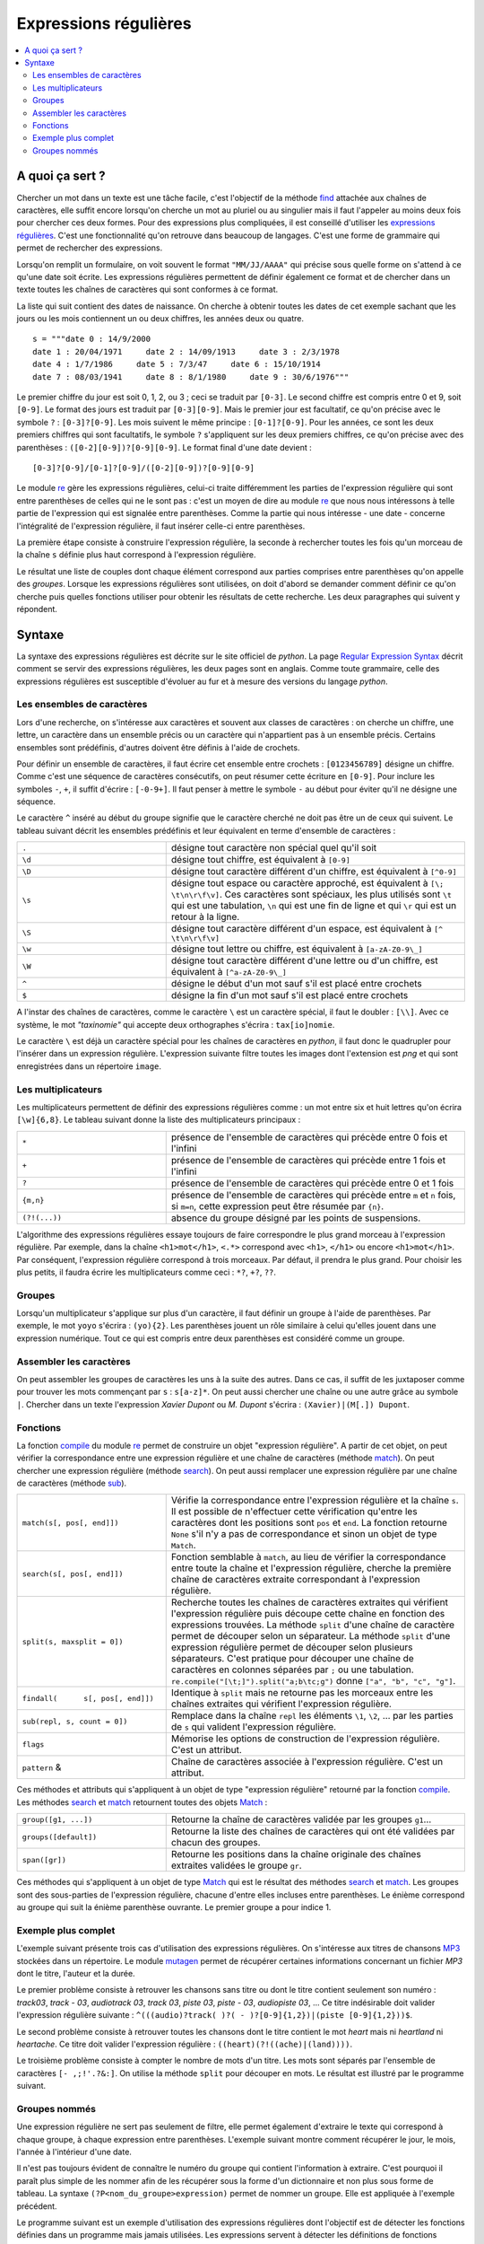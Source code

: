 
.. _l-regex:

.. _chap_regex:

======================
Expressions régulières
======================

.. contents::
    :local:
    :depth: 2

A quoi ça sert ?
================

Chercher un mot dans un texte est une tâche facile, c'est l'objectif
de la méthode `find <https://docs.python.org/3/library/stdtypes.html?highlight=find#str.find>`_
attachée aux chaînes de caractères, elle suffit encore lorsqu'on cherche
un mot au pluriel ou au singulier mais il faut l'appeler au moins
deux fois pour chercher ces deux formes. Pour des expressions plus
compliquées, il est conseillé d'utiliser les `expressions régulières <https://fr.wikipedia.org/wiki/Expression_rationnelle>`_.
C'est une fonctionnalité qu'on retrouve dans beaucoup de langages.
C'est une forme de grammaire qui permet de rechercher des expressions.

Lorsqu'on remplit un formulaire, on voit souvent le format ``"MM/JJ/AAAA"``
qui précise sous quelle forme on s'attend à ce qu'une date soit écrite.
Les expressions régulières permettent de définir également ce format
et de chercher dans un texte toutes les chaînes de caractères qui
sont conformes à ce format.

La liste qui suit contient des dates de naissance. On cherche à obtenir
toutes les dates de cet exemple sachant que les jours ou les mois
contiennent un ou deux chiffres, les années deux ou quatre.

::

    s = """date 0 : 14/9/2000
    date 1 : 20/04/1971     date 2 : 14/09/1913     date 3 : 2/3/1978
    date 4 : 1/7/1986     date 5 : 7/3/47     date 6 : 15/10/1914
    date 7 : 08/03/1941     date 8 : 8/1/1980     date 9 : 30/6/1976"""

Le premier chiffre du jour est soit 0, 1, 2, ou 3 ; ceci se traduit par ``[0-3]``.
Le second chiffre est compris entre 0 et 9, soit ``[0-9]``.
Le format des jours est traduit par ``[0-3][0-9]``. Mais le premier
jour est facultatif, ce qu'on précise avec le symbole ``?`` : ``[0-3]?[0-9]``.
Les mois suivent le même principe : ``[0-1]?[0-9]``. Pour les années,
ce sont les deux premiers chiffres qui sont facultatifs, le symbole ``?`` s'appliquent sur les
deux premiers chiffres, ce qu'on précise avec des parenthèses : ``([0-2][0-9])?[0-9][0-9]``.
Le format final d'une date devient :

::

    [0-3]?[0-9]/[0-1]?[0-9]/([0-2][0-9])?[0-9][0-9]

Le module `re <https://docs.python.org/3/library/re.html?highlight=re#module-re>`_
gère les expressions régulières, celui-ci traite différemment les parties de l'expression
régulière qui sont entre parenthèses de celles qui ne le sont pas : c'est un moyen
de dire au module `re <https://docs.python.org/3/library/re.html?highlight=re#module-re>`_
que nous nous intéressons à telle partie de l'expression qui est signalée
entre parenthèses. Comme la partie qui nous intéresse - une date -
concerne l'intégralité de l'expression régulière, il faut insérer celle-ci entre parenthèses.

La première étape consiste à construire l'expression régulière,
la seconde à rechercher toutes les fois qu'un morceau de la chaîne ``s``
définie plus haut correspond à l'expression régulière.

.. runpython::
    :showcode:

    s = """date 0 : 14/9/2000
        date 1 : 20/04/1971     date 2 : 14/09/1913     date 3 : 2/3/1978
        date 4 : 1/7/1986     date 5 : 7/3/47     date 6 : 15/10/1914
        date 7 : 08/03/1941     date 8 : 8/1/1980     date 9 : 30/6/1976"""

    import re
    # première étape : construction
    expression = re.compile("([0-3]?[0-9]/[0-1]?[0-9]/([0-2][0-9])?[0-9][0-9])")
    # seconde étape : recherche
    res = expression.findall(s)
    print(res)

Le résultat une liste de couples dont chaque élément correspond
aux parties comprises entre parenthèses qu'on appelle des
*groupes*. Lorsque les expressions régulières sont utilisées,
on doit d'abord se demander comment définir ce qu'on cherche puis quelles
fonctions utiliser pour obtenir les résultats de cette recherche.
Les deux paragraphes qui suivent y répondent.

Syntaxe
=======

La syntaxe des expressions régulières est décrite sur le site
officiel de *python*. La page
`Regular Expression Syntax <https://docs.python.org/3/library/re.html?highlight=re#regular-expression-syntax>`_
décrit comment se servir des expressions régulières, les deux pages
sont en anglais. Comme toute grammaire, celle des expressions
régulières est susceptible d'évoluer au fur et à mesure des
versions du langage *python*.

Les ensembles de caractères
---------------------------

Lors d'une recherche, on s'intéresse aux caractères et souvent
aux classes de caractères : on cherche un chiffre, une lettre,
un caractère dans un ensemble précis ou un caractère qui n'appartient
pas à un ensemble précis. Certains ensembles sont prédéfinis,
d'autres doivent être définis à l'aide de crochets.

Pour définir un ensemble de caractères, il faut écrire cet ensemble entre crochets :
``[0123456789]`` désigne un chiffre. Comme c'est une séquence de caractères
consécutifs, on peut résumer cette écriture en ``[0-9]``. Pour inclure les symboles
``-``, ``+``, il suffit d'écrire : ``[-0-9+]``. Il faut penser à mettre
le symbole ``-`` au début pour éviter qu'il ne désigne une séquence.

Le caractère  ``^`` inséré au début du groupe signifie que le caractère
cherché ne doit pas être un de ceux qui suivent. Le tableau suivant décrit
les ensembles prédéfinis et leur équivalent en terme d'ensemble de caractères :

.. list-table::
    :widths: 5 10
    :header-rows: 0

    * - ``.``
      - désigne tout caractère non spécial quel qu'il soit
    * - ``\d``
      - désigne tout chiffre, est équivalent à ``[0-9]``
    * - ``\D``
      - désigne tout caractère différent d'un chiffre, est équivalent à ``[^0-9]``
    * - ``\s``
      - désigne tout espace ou caractère approché, est équivalent à
        ``[\; \t\n\r\f\v]``. Ces caractères sont spéciaux, les plus utilisés sont
        ``\t`` qui est une tabulation, ``\n`` qui est une fin de ligne et qui
        ``\r`` qui est un retour à la ligne.
    * - ``\S``
      - désigne tout caractère différent d'un espace, est équivalent à  ``[^ \t\n\r\f\v]``
    * - ``\w``
      - désigne tout lettre ou chiffre, est équivalent à ``[a-zA-Z0-9\_]``
    * - ``\W``
      - désigne tout caractère différent d'une lettre ou d'un chiffre,
        est équivalent à ``[^a-zA-Z0-9\_]``
    * - ``^``
      - désigne le début d'un mot sauf s'il est placé entre crochets
    * - ``$``
      - désigne la fin d'un mot sauf s'il est placé entre crochets

A l'instar des chaînes de caractères, comme le caractère ``\`` est un
caractère spécial, il faut le doubler : ``[\\]``. Avec ce système, le mot
*"taxinomie"* qui accepte deux orthographes s'écrira : ``tax[io]nomie``.

Le caractère ``\`` est déjà un caractère spécial pour les chaînes de caractères
en *python*, il faut donc le quadrupler pour l'insérer dans un expression
régulière. L'expression suivante filtre toutes les images dont
l'extension est *png* et qui sont enregistrées dans un
répertoire ``image``.

.. runpython::
    :showcode:

    s = "something\\support\\vba\\image/vbatd1_4.png"
    print(re.compile("[\\\\/]image[\\\\/].*[.]png").search(s))  # résultat positif
    print(re.compile("[\\\\/]image[\\\\/].*[.]png").search(s))  # même résultat

Les multiplicateurs
-------------------

Les multiplicateurs permettent de définir des expressions régulières
comme : un mot entre six et huit lettres qu'on écrira ``[\w]{6,8}``.
Le tableau suivant donne la liste des multiplicateurs principaux :

.. list-table::
    :widths: 5 10
    :header-rows: 0

    * - ``*``
      - présence de l'ensemble de caractères qui précède entre 0 fois et l'infini
    * - ``+``
      - présence de l'ensemble de caractères qui précède entre 1 fois et l'infini
    * - ``?``
      - présence de l'ensemble de caractères qui précède entre 0 et 1 fois
    * - ``{m,n}``
      - présence de l'ensemble de caractères qui précède entre ``m`` et ``n`` fois,
        si ``m=n``, cette expression peut être résumée par ``{n}``.
    * - ``(?!(...))``
      - absence du groupe désigné par les points de suspensions.

L'algorithme des expressions régulières essaye toujours de faire correspondre
le plus grand morceau à l'expression régulière. Par exemple, dans la chaîne
``<h1>mot</h1>``, ``<.*>`` correspond avec ``<h1>``, ``</h1>`` ou encore
``<h1>mot</h1>``. Par conséquent, l'expression régulière correspond à trois
morceaux. Par défaut, il prendra le plus grand. Pour choisir les plus petits,
il faudra écrire les multiplicateurs comme ceci : ``*?``, ``+?``, ``??``.

.. runpython::
    :showcode:

    import re
    s = "<h1>mot</h1>"
    print(re.compile("(<.*>)").match (s).groups()) # ('<h1>mot</h1>',)
    print(re.compile("(<.*?>)").match (s).groups()) # ('<h1>',)

Groupes
-------

Lorsqu'un multiplicateur s'applique sur plus d'un caractère,
il faut définir un groupe à l'aide de parenthèses. Par exemple,
le mot ``yoyo`` s'écrira : ``(yo){2}``. Les parenthèses jouent un
rôle similaire à celui qu'elles jouent dans une expression numérique.
Tout ce qui est compris entre deux parenthèses est considéré
comme un groupe.

Assembler les caractères
------------------------

On peut assembler les groupes de caractères les uns à la suite des
autres. Dans ce cas, il suffit de les juxtaposer comme pour trouver
les mots commençant par ``s`` : ``s[a-z]*``. On peut aussi chercher
une chaîne ou une autre grâce au symbole ``|``. Chercher dans un texte
l'expression *Xavier Dupont* ou *M. Dupont* s'écrira : ``(Xavier)|(M[.]) Dupont``.

Fonctions
---------

La fonction `compile <https://docs.python.org/3/library/re.html?highlight=re#re.compile>`_
du module `re <https://docs.python.org/3/library/re.html?highlight=re#module-re>`_
permet de construire un objet "expression régulière". A partir de cet objet,
on peut vérifier la correspondance entre une expression régulière et une chaîne
de caractères (méthode `match <https://docs.python.org/3/library/re.html?highlight=re#re.match>`_).
On peut chercher une expression régulière
(méthode `search <https://docs.python.org/3/library/re.html?highlight=re#re.search>`_).
On peut aussi remplacer une expression régulière par une chaîne de caractères
(méthode `sub <https://docs.python.org/3/library/re.html?highlight=re#re.sub>`_).

.. list-table::
    :widths: 5 10
    :header-rows: 0

    * - ``match(s[, pos[, end]])``
      - Vérifie la correspondance entre l'expression régulière et la chaîne
        ``s``. Il est possible de n'effectuer cette vérification qu'entre
        les caractères dont les positions sont ``pos`` et ``end``. La fonction retourne
        ``None`` s'il n'y a pas de correspondance et sinon un objet de type ``Match``.
    * - ``search(s[, pos[, end]])``
      - Fonction semblable à ``match``, au lieu de vérifier la correspondance entre
        toute la chaîne et l'expression régulière, cherche la première chaîne
        de caractères extraite correspondant à l'expression régulière.
    * - ``split(s, maxsplit = 0])``
      - Recherche toutes les chaînes de caractères extraites qui vérifient
        l'expression régulière puis découpe cette chaîne en fonction des expressions
        trouvées. La méthode ``split`` d'une chaîne de caractère permet de découper
        selon un séparateur. La méthode ``split`` d'une expression régulière permet de
        découper selon plusieurs séparateurs. C'est pratique pour découper une chaîne
        de caractères en colonnes séparées par ``;`` ou une tabulation.
        ``re.compile("[\t;]").split("a;b\tc;g")`` donne ``["a", "b", "c", "g"]``.
    * - ``findall( 	s[, pos[, end]])``
      - Identique à ``split`` mais ne retourne pas les morceaux entre les chaînes
        extraites qui vérifient l'expression régulière.
    * - ``sub(repl, s, count = 0])``
      - Remplace dans la chaîne ``repl`` les éléments ``\1``, ``\2``, ...
        par les parties de ``s`` qui valident l'expression régulière.
    * - ``flags``
      - Mémorise les options de construction de l'expression régulière. C'est un attribut.
    * - ``pattern`` &
      - Chaîne de caractères associée à l'expression régulière. C'est un attribut.

Ces méthodes et attributs qui s'appliquent à un objet de type "expression régulière"
retourné par la fonction `compile <https://docs.python.org/3/library/re.html?highlight=re#re.compile>`_.
Les méthodes `search <https://docs.python.org/3/library/re.html?highlight=re#re.search>`_
et `match <https://docs.python.org/3/library/re.html?highlight=re#re.match>`_
retournent toutes des objets `Match <https://docs.python.org/3/library/re.html?highlight=re#re.Match>`_ :

.. runpython::
    :showcode:

    import re
    expression = re.compile("([0-3]?[0-9]/[0-1]?[0-9]/([0-2][0-9])?[0-9][0-9])[^\d]")
    print(expression.search(s).group(1,2)) # affiche ('14/9/2000', '20')
    c = expression.search(s).span(1)       # affiche (9, 18)
    print(s[c[0]:c[1]])                    # affiche 14/9/2000

.. list-table::
    :widths: 5 10
    :header-rows: 0

    * - ``group([g1, ...])``
      - Retourne la chaîne de caractères validée par les groupes ``g1``...
    * - ``groups([default])``
      - Retourne la liste des chaînes de caractères qui ont été validées par chacun des groupes.
    * - ``span([gr])``
      - Retourne les positions dans la chaîne originale des chaînes extraites validées le groupe ``gr``.

Ces méthodes qui s'appliquent à un objet de type
`Match <https://docs.python.org/3/library/re.html?highlight=re#re.Match>`_
qui est le résultat des méthodes `search <https://docs.python.org/3/library/re.html?highlight=re#re.search>`_
et `match <https://docs.python.org/3/library/re.html?highlight=re#re.match>`_.
Les groupes sont des sous-parties de l'expression régulière, chacune d'entre elles incluses
entre parenthèses. Le énième correspond au groupe qui suit la énième parenthèse ouvrante.
Le premier groupe a pour indice 1.

Exemple plus complet
--------------------

L'exemple suivant présente trois cas d'utilisation des expressions régulières.
On s'intéresse aux titres de chansons
`MP3 <https://fr.wikipedia.org/wiki/MPEG-1/2_Audio_Layer_III>`_
stockées dans un répertoire.
Le module `mutagen <https://pypi.python.org/pypi/mutagen>`_
permet de récupérer certaines informations concernant un fichier *MP3*
dont le titre, l'auteur et la durée.

Le premier problème consiste à retrouver les chansons sans titre ou dont
le titre contient seulement son numéro : *track03*, *track - 03*, *audiotrack 03*,
*track 03*, *piste 03*, *piste - 03*, *audiopiste 03*, ...
Ce titre indésirable doit valider l'expression régulière suivante :
``^(((audio)?track( )?( - )?[0-9]{1,2})|(piste [0-9]{1,2}))$``.

Le second problème consiste à retrouver toutes les chansons dont le titre contient le
mot *heart* mais ni *heartland* ni *heartache*. Ce titre doit valider
l'expression régulière : ``((heart)(?!((ache)|(land))))``.

Le troisième problème consiste à compter le nombre de mots d'un titre.
Les mots sont séparés par l'ensemble de caractères ``[- ,;!'.?&:]``.
On utilise la méthode ``split`` pour découper en mots.
Le résultat est illustré par le programme suivant.

.. runpython::
    :showcode:

    import os
    import re
    import mutagen.mp3
    import mutagen.easyid3

    def infoMP3 (file, tags) :
        """retourne des informations sur un fichier MP3 sous forme de
        dictionnaire (durée, titre, artiste, ...)"""
        a = mutagen.mp3.MP3(file)
        b = mutagen.easyid3.EasyID3(file)
        info = { "minutes":a.info.length/60, "nom":file }
        for k in tags :
            try:
                info[k] = str(b[k][0])
            except ValueError:
                continue
        return info

    def all_files (repertoire, tags, ext = re.compile (".mp3$")) :
        """retourne les informations pour chaque fichier d'un répertoire"""
        all = []
        for r, d, f in os.walk (repertoire) :
            for a in f :
                if not ext.search (a):
                    continue
                t = infoMP3(r + "/" + a, tags)
                if len(t) > 0:
                    all.append(t)
        return all

    def heart_notitle_mots (all, avoid,sep,heart) :
        """retourne trois résultats
        - les chansons dont le titre valide l'expression régulière heart
        - les chansons dont le titre valide l'expression régulière avoid
        - le nombre moyen de mots dans le titre d'une chanson"""
        liheart, notitle  = [], []
        nbmot, nbsong     = 0,0
        for a in all :
            if "title" not in a :
                notitle.append (a)
                continue
            ti = a ["title"].lower ()
            if avoid.match (ti) :
                notitle.append (a)
                continue
            if heart.search(ti):
                liheart.append (a)
            nbsong += 1
            nbmot  += len ([ m for m in sep.split (ti) if len (m) > 0 ])
        nbsong = max(nbsong, 1)
        return liheart, notitle, float (nbmot)/nbsong

    tags  = "title album artist genre tracknumber".split ()
    all = all_files (r"D:\musique", tags)

    avoid = re.compile("^(((audio)?track( )?( - )?[0-9]{1,2})|(piste [0-9]{1,2}))$")
    sep   = re.compile("[- ,;!'.?&:]")
    heart = re.compile("((heart)(?!((ache)|(land))))")
    liheart, notitle, moymot = heart_notitle_mots (all, avoid, sep, heart)

    print("nombre de mots moyen par titre ", moymot)
    print("somme des durée contenant heart ", sum([s ["minutes"] for s in liheart]))
    print("chanson sans titre ", len (notitle))
    print("liste des titres ")
    for s in liheart:
        print("   ", s["title"])

Groupes nommés
--------------

Une expression régulière ne sert pas seulement de filtre,
elle permet également d'extraire le texte qui correspond à
chaque groupe, à chaque expression entre parenthèses. L'exemple
suivant montre comment récupérer le jour, le mois, l'année à l'intérieur d'une date.

.. runpython::
    :showcode:

    import re
    date = "05/22/2010"
    exp  = "([0-9]{1,2})/([0-9]{1,2})/(((19)|(20))[0-9]{2})"
    com  = re.compile (exp)
    print(com.search(date).groups())    # ('05', '22', '2010', '20', None, '20')

Il n'est pas toujours évident de connaître le numéro du groupe qui
contient l'information à extraire. C'est pourquoi il paraît plus
simple de les nommer afin de les récupérer sous la forme d'un
dictionnaire et non plus sous forme de tableau. La syntaxe
``(?P<nom_du_groupe>expression)`` permet de nommer un groupe.
Elle est appliquée à l'exemple précédent.

.. runpython::
    :showcode:

    exp  = "(?P<jj>[0-9]{1,2})/(?P<mm>[0-9]{1,2})/(?P<aa>((19)|(20))[0-9]{2})"
    com  = re.compile (exp)
    print(com.search(date).groupdict()) # {'mm': '22', 'aa': '2010', 'jj': '05'}

Le programme suivant est un exemple d'utilisation des expressions régulières
dont l'objectif est de détecter les fonctions définies dans un programme
mais jamais utilisées. Les expressions servent à détecter les définitions
de fonctions (d'après le mot-clé ``def``) puis à détecter les appels.
On recoupe ensuite les informations en cherchant les fonctions définies mais
jamais appelées.

Il n'est pas toujours évident de construire une expression régulière qui
correspondent précisément à tous les cas qu'on veut détecter. Une stratégie
possible est de construire une expression régulière plus permissive
puis d'éliminer les cas indésirables à l'aide d'une seconde expression
régulière, c'est le cas ici pour détecter les appels.

.. runpython::
    :showcode:
    :process:

    """ce programme détermine toutes les fonctions définies dans
    un programme et jamais appelées"""
    import glob
    import os
    import re

    def trouve_toute_fonction (s, exp, gr, expm = "^$") :
        """ à partir d'une chaîne de caractères correspondant
        à un programme Python, cette fonction retourne
        une liste de 3-uples, chacun contient :
            - le nom de la fonction
            - (debut,fin) de l'expression dans la chaîne
            - la ligne où elle a été trouvée

        Paramètres:
           - s    : chaîne de caractères
           - exp  : chaîne de caractères correspond à l'expression
           - gr   : numéro de groupe correspondant au nom de la fonction
           - expm : expression négative
        """
        exp = re.compile (exp)
        res = []
        pos = 0
        r = exp.search (s, pos)   # première recherche
        while r is not None :
            temp = (r.groups()[gr], r.span(gr), r.group(gr))
            x    = re.compile(expm.replace ("function", temp [0]) )
            if not x.match(temp[2]) :
                # l'expression négative n'est pas trouvé, on peut ajouter ce résultat
                res.append(temp)
            r = exp.search(s, r.end(gr))     # recherche suivante
        return res

    def get_function_list_definition (s) :
        """trouve toutes les définitions de fonctions"""
        return trouve_toute_fonction (s, \
                  "\ndef[ ]+([a-zA-Z_][a-zA-Z_0-9]*)[ ]*[(].*[)][ ]*[:]", 0)

    def get_function_list_call (s) :
        """trouve tous les appels de fonctions"""
        return trouve_toute_fonction (s, \
                  "\n.*[=(,[{ .]([a-zA-Z_][a-zA-Z_0-9]*)(?![ ]?:)[ ]*[(].*[)]?", 0, \
                  "^\\n[ ]*(class|def)[ ]+function.*$")

    def detection_fonction_pas_appelee (file) :
        """retourne les couples de fonctions jamais appelées suivies
        du numéro de la ligne où elles sont définies"""

        f       = open (file, "r")
        li      = f.readlines ()
        f.close ()
        sfile   = "".join (li)

        funcdef = get_function_list_definition (sfile)
        funccal = get_function_list_call (sfile)
        f2 = [ p [0] for p in funccal ]
        res = []
        for f in funcdef :
            if f [0] not in f2 :
                ligne = sfile [:f [1][0]].count ("\n")
                res.append ( (f [0], ligne+2))
        return res

    def fonction_inutile () :  # ligne 63
        pass

    file = __file__
    print(detection_fonction_pas_appelee(file))
